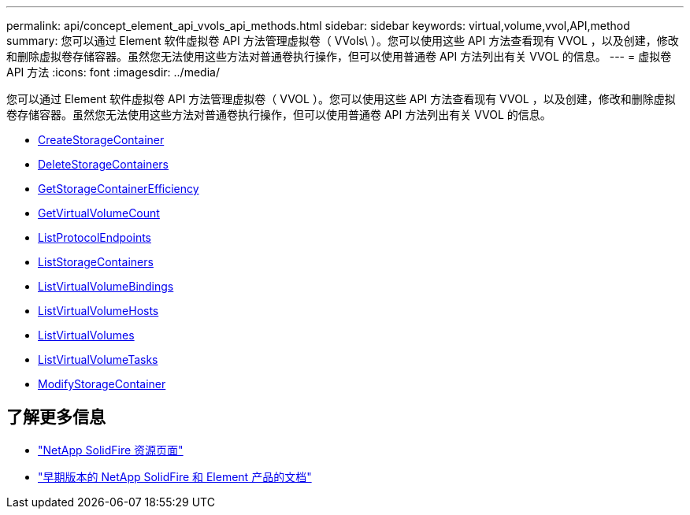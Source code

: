 ---
permalink: api/concept_element_api_vvols_api_methods.html 
sidebar: sidebar 
keywords: virtual,volume,vvol,API,method 
summary: 您可以通过 Element 软件虚拟卷 API 方法管理虚拟卷（ VVols\ ）。您可以使用这些 API 方法查看现有 VVOL ，以及创建，修改和删除虚拟卷存储容器。虽然您无法使用这些方法对普通卷执行操作，但可以使用普通卷 API 方法列出有关 VVOL 的信息。 
---
= 虚拟卷 API 方法
:icons: font
:imagesdir: ../media/


[role="lead"]
您可以通过 Element 软件虚拟卷 API 方法管理虚拟卷（ VVOL ）。您可以使用这些 API 方法查看现有 VVOL ，以及创建，修改和删除虚拟卷存储容器。虽然您无法使用这些方法对普通卷执行操作，但可以使用普通卷 API 方法列出有关 VVOL 的信息。

* xref:reference_element_api_createstoragecontainer.adoc[CreateStorageContainer]
* xref:reference_element_api_deletestoragecontainers.adoc[DeleteStorageContainers]
* xref:reference_element_api_getstoragecontainerefficiency.adoc[GetStorageContainerEfficiency]
* xref:reference_element_api_getvirtualvolumecount.adoc[GetVirtualVolumeCount]
* xref:reference_element_api_listprotocolendpoints.adoc[ListProtocolEndpoints]
* xref:reference_element_api_liststoragecontainers.adoc[ListStorageContainers]
* xref:reference_element_api_listvirtualvolumebindings.adoc[ListVirtualVolumeBindings]
* xref:reference_element_api_listvirtualvolumehosts.adoc[ListVirtualVolumeHosts]
* xref:reference_element_api_listvirtualvolumes.adoc[ListVirtualVolumes]
* xref:reference_element_api_listvirtualvolumetasks.adoc[ListVirtualVolumeTasks]
* xref:reference_element_api_modifystoragecontainer.adoc[ModifyStorageContainer]




== 了解更多信息

* https://www.netapp.com/data-storage/solidfire/documentation/["NetApp SolidFire 资源页面"^]
* https://docs.netapp.com/sfe-122/topic/com.netapp.ndc.sfe-vers/GUID-B1944B0E-B335-4E0B-B9F1-E960BF32AE56.html["早期版本的 NetApp SolidFire 和 Element 产品的文档"^]

